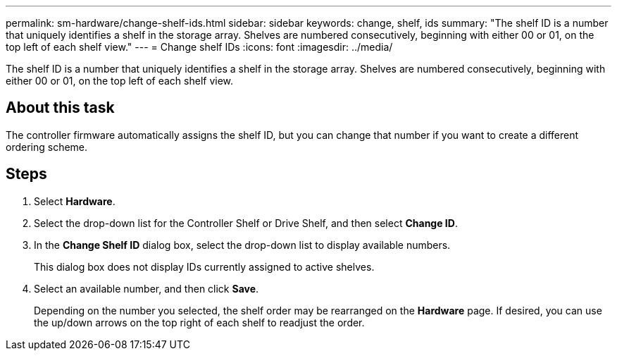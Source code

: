 ---
permalink: sm-hardware/change-shelf-ids.html
sidebar: sidebar
keywords: change, shelf, ids
summary: "The shelf ID is a number that uniquely identifies a shelf in the storage array. Shelves are numbered consecutively, beginning with either 00 or 01, on the top left of each shelf view."
---
= Change shelf IDs
:icons: font
:imagesdir: ../media/

[.lead]
The shelf ID is a number that uniquely identifies a shelf in the storage array. Shelves are numbered consecutively, beginning with either 00 or 01, on the top left of each shelf view.

== About this task

The controller firmware automatically assigns the shelf ID, but you can change that number if you want to create a different ordering scheme.

== Steps

. Select *Hardware*.
. Select the drop-down list for the Controller Shelf or Drive Shelf, and then select *Change ID*.
. In the *Change Shelf ID* dialog box, select the drop-down list to display available numbers.
+
This dialog box does not display IDs currently assigned to active shelves.

. Select an available number, and then click *Save*.
+
Depending on the number you selected, the shelf order may be rearranged on the *Hardware* page. If desired, you can use the up/down arrows on the top right of each shelf to readjust the order.
